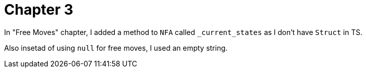 = Chapter 3

In "Free Moves" chapter, I added a method to `NFA` called `_current_states` as I don't have `Struct` in TS.

Also insetad of using `null` for free moves, I used an empty string.
